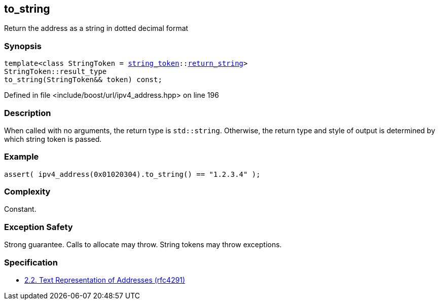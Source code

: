 :relfileprefix: ../../../
[#8AE9EA46602740D74608042E3C4796AC5E282933]
== to_string

pass:v,q[Return the address as a string in dotted decimal format]


=== Synopsis

[source,cpp,subs="verbatim,macros,-callouts"]
----
template<class StringToken = xref:reference/boost/urls/string_token.adoc[string_token]::xref:reference/boost/urls/string_token/return_string.adoc[return_string]>
StringToken::result_type
to_string(StringToken&& token) const;
----

Defined in file <include/boost/url/ipv4_address.hpp> on line 196

=== Description

pass:v,q[When called with no arguments, the] pass:v,q[return type is `std::string`.]
pass:v,q[Otherwise, the return type and style]
pass:v,q[of output is determined by which string]
pass:v,q[token is passed.]

=== Example
[,cpp]
----
assert( ipv4_address(0x01020304).to_string() == "1.2.3.4" );
----

=== Complexity
pass:v,q[Constant.]

=== Exception Safety
pass:v,q[Strong guarantee.]
pass:v,q[Calls to allocate may throw.]
pass:v,q[String tokens may throw exceptions.]

=== Specification

* link:https://datatracker.ietf.org/doc/html/rfc4291#section-2.2[            2.2. Text Representation of Addresses (rfc4291)]


